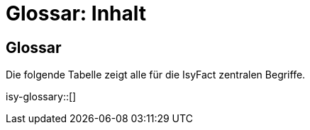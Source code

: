 = Glossar: Inhalt

// tag::inhalt[]
== Glossar

Die folgende Tabelle zeigt alle für die IsyFact zentralen Begriffe.

isy-glossary::[]

// end::inhalt[]